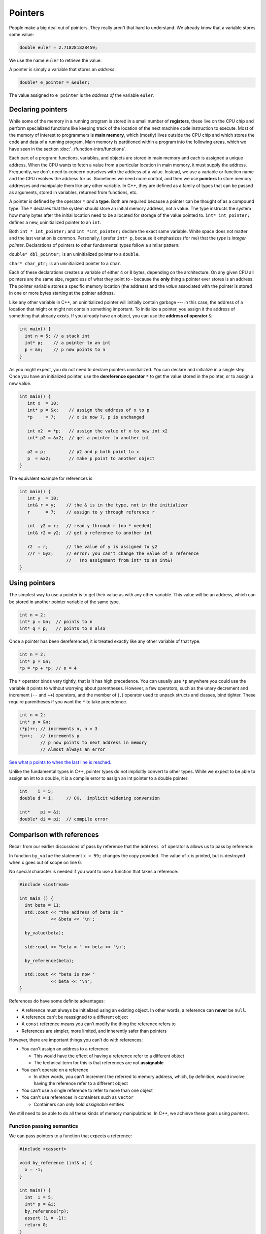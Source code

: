 ..  Copyright (C)  Dave Parillo.  Permission is granted to copy, distribute
    and/or modify this document under the terms of the GNU Free Documentation
    License, Version 1.3 or any later version published by the Free Software
    Foundation; with Invariant Sections being Forward, and Preface,
    no Front-Cover Texts, and no Back-Cover Texts.  A copy of
    the license is included in the section entitled "GNU Free Documentation
    License".

.. index:: pointers

Pointers
========

People make a big deal out of pointers.
They really aren't that hard to understand.
We already know that a variable stores some value:

.. code-block:: cpp
   
   double euler = 2.718281828459;

We use the name ``euler`` to retrieve the value.

A pointer is simply a variable that stores an *address*:

.. code-block:: cpp
   
   double* e_pointer = &euler;

The value assigned to ``e_pointer`` is the *address of* the variable ``euler``.

.. index:: 
   pair: graph; call stack

Declaring pointers
------------------

While some of the memory in a running program is stored in
a small number of **registers**, 
these live on the CPU chip and perform specialized functions like keeping track of the 
location of the next machine code instruction to execute.
Most of the memory of interest to programmers is **main memory**, 
which (mostly) lives outside the CPU chip and which stores the code and data of a running program. 
Main memory is partitioned within a program into the following areas, 
which we have seen in the section :doc:`../function-intro/functions`.

.. graphviz::

   digraph memory {
     fontname = "Bitstream Vera Sans"
     label="Typical program memory layout"
     node [
        fontname = "Bitstream Vera Sans"
        fontsize = 11
        shape = "record"
        style=filled
        fillcolor=lightblue
     ]
     mem [
        label = "{stack\n (grows down)|\n\n\nunused memory\n\n|\nfree store\n(grows up)|\nstatic data\n|\ncode\n(text area)}"
     ]

   }

Each part of a program: functions, variables, and objects are stored in main memory and
each is assigned a unique address.
When the CPU wants to fetch a value from a particular location in main memory, 
it must supply the address.
Frequently, we don't need to concern ourselves with the address of a value.
Instead, we use a variable or function name and the 
CPU resolves the address for us.
Sometimes we need more control, and then we use **pointers** to store memory addresses
and manipulate them like any other variable.
In C++, 
they are defined as a family of types that can be passed as arguments, 
stored in variables, returned from functions, etc.

A pointer is defined by the operator ``*`` *and* a **type**.
Both are required because a pointer can be thought of as a compound type.
The ``*`` declares that the system should store an initial memory address, not a value.
The type instructs the system how many bytes after the initial location
need to be allocated for storage of the value pointed to.
``int* int_pointer;`` defines a new, uninitialized pointer to an ``int``.

Both 
``int * int_pointer;`` and ``int *int_pointer;`` 
declare the exact same variable.
White space does not matter and the last variation is common.
Personally, I prefer ``int* p``, 
because it emphasizes (for me) that the *type*
is *integer pointer*.
Declarations of pointers to other fundamental types follow a similar pattern:

``double* dbl_pointer;`` is an uninitialized pointer to a ``double``.
 
``char* char_ptr;`` is an uninitialized pointer to a ``char``.

Each of these declarations creates a variable of either 4 or 8 bytes, depending on the architecture.
On any given CPU all pointers are the same size, regardless of what they point to - 
because the **only** thing a pointer ever stores is an address.
The pointer variable stores a specific memory location (the address) and the *value*
associated with the pointer is stored in one or more bytes starting at the pointer
address.

Like any other variable in C++, 
an uninitialized pointer will initially contain garbage --- in this case, 
the address of a location that might or might not contain something important. 
To initialize a pointer, 
you assign it the address of something that already exists.
If you already have an object, you can use the **address of operator** ``&``:

.. code-block:: cpp

   int main() {
     int n = 5; // a stack int
     int* p;    // a pointer to an int
     p = &n;    // p now points to n
   }

As you might expect, you do not need to declare pointers uninitialized.
You can declare and initialize in a single step.
Once you have an initialized pointer, use the **dereference operator** ``*``
to get the value stored in the pointer, or to assign a new value.


.. code-block:: cpp

   int main() {
      int x  = 10;
      int* p = &x;    // assign the address of x to p
      *p     = 7;     // x is now 7, p is unchanged

      int x2  = *p;   // assign the value of x to new int x2
      int* p2 = &x2;  // get a pointer to another int

      p2 = p;         // p2 and p both point to x
      p  = &x2;       // make p point to another object
   }


The equivalent example for references is:

.. code-block:: cpp

   int main() {
      int y  = 10;
      int& r = y;    // the & is in the type, not in the initializer
      r      = 7;    // assign to y through reference r

      int  y2 = r;   // read y through r (no * needed)
      int& r2 = y2;  // get a reference to another int

      r2  = r;       // the value of y is assigned to y2 
      //r = &y2;     // error: you can't change the value of a reference
                     //   (no assignment from int* to an int&)
   }

Using pointers
--------------

The simplest way to use a pointer is to get their value as with any other variable. 
This value will be an address, 
which can be stored in another pointer variable of the same type.

.. code-block:: cpp

   int n = 2;
   int* p = &n;  // points to n
   int* q = p;   // points to n also


Once a pointer has been dereferenced, it is treated exactly like any other variable of that type.

.. code-block:: cpp

   int n = 2;
   int* p = &n;
   *p = *p + *p; // n = 4

The ``*`` operator binds very tightly, that is it has high precedence.
You can usually use ``*p`` anywhere you could use the variable it points to 
without worrying about parentheses. 
However, a few operators, 
such as the unary decrement and increment (``--`` and ``++``) operators, 
and the member of (``.``) operator used to unpack structs and classes, bind tighter. 
These require parentheses if you want the ``*`` to take precedence.

.. code-block:: cpp

   int n = 2;
   int* p = &n;
   (*p)++; // increments n, n = 3
   *p++;   // increments p 
           // p now points to next address in memory
           // Almost always an error

`See what p points to when the last line is reached. <http://pythontutor.com/cpp.html#code=%23include%20%3Ciostream%3E%0Aint%20main%28%29%20%7B%0A%20%20int%20n%20%3D%202%3B%0A%20%20int*%20p%20%3D%20%26n%3B%20%20//%20points%20to%20n%0A%20%20int*%20q%20%3D%20p%3B%20%20%20//%20points%20to%20n%20also%0A%20%20*p%20%3D%20*p%20%2B%20*p%3B%20//%20n%20%3D%204%0A%20%20std%3A%3Acout%20%3C%3C%20%22n%20%3D%20%22%20%3C%3C%20n%20%3C%3C%20'%5Cn'%3B%0A%20%20%0A%20%20int*%20p2n%20%3D%20%26n%3B%20%20//%20another%20pointer%20to%20n%0A%20%20%28*p%29%2B%2B%3B%20//%20increments%20n%0A%20%20*p%2B%2B%3B%20%20%20//%20increments%20p%0A%0A%20%20return%200%3B%0A%7D&curInstr=0&mode=display&origin=opt-frontend.js&py=cpp&rawInputLstJSON=%5B%5D>`_

Unlike the fundamental types in C++,
pointer types do not implicitly convert to other types.
While we expect to be able to assign an int to a double,
it is a compile error to assign an int pointer to a double pointer:

.. code-block:: cpp
   
   int    i = 5;
   double d = i;     // OK.  implicit widening conversion

   int*    pi = &i;
   double* di = pi;  // compile error

.. index:: 
   pair: pointers; references

Comparison with references
--------------------------

Recall from our earlier discussions of pass by reference
that the ``address of`` operator ``&`` allows us to pass by reference:

.. code-block:: cpp
   :linenos:

   #include <iostream>

   void by_value(int x) {
     x = 99;
     std::cout << "in by_value the address of x is " 
               << &x << '\n';
   }

   void by_reference (int& x) {
     std::cout << "in by_ref the address of x is   " 
               << &x << '\n';
     x = -1;
   } 

In function ``by_value`` the statement ``x = 99;`` changes the copy provided.
The value of ``x`` is printed, but is destroyed when ``x`` goes out of scope on line 6.

No special character is needed if you want to use a function that takes a reference:

.. code-block:: cpp

   #include <iostream>

   int main () {
     int beta = 11;
     std::cout << "the address of beta is " 
               << &beta << '\n';
 
     by_value(beta);

     std::cout << "beta = " << beta << '\n';

     by_reference(beta);

     std::cout << "beta is now " 
               << beta << '\n';
   }

References do have some definite advantages:

- A reference must always be initialized using an existing object.
  In other words, a reference can **never** be ``null``.
- A reference can't be reassigned to a different object
- A ``const`` reference means you can't modify the thing the reference refers to
- References are simpler, more limited, and inherently safer than pointers

However, there are important things you can't do with references:

- You can't assign an address to a reference

  - This would have the effect of having a reference refer to a different object
  - The technical term for this is that references are not **assignable**

- You can't operate on a reference

  - In other words, you can't increment the referred to memory address,
    which, by definition, would involve having the reference refer to a different object

- You can't use a single reference to refer to more than one object
- You can't use references in containers such as ``vector``

  - Containers can only hold *assignable* entities

We still need to be able to do all these kinds of memory manipulations.
In C++, we achieve these goals using *pointers*.

Function passing semantics
..........................

We can pass pointers to a function that expects a reference: 

.. code-block:: cpp

   #include <cassert>

   void by_reference (int& x) {
     x = -1;
   }

   int main() {
     int  i = 5;
     int* p = &i;
     by_reference(*p);
     assert (i = -1);
     return 0;
   }


If we pass in only ``p``, what happens?

.. reveal:: reveal-skill-check
   :showtitle: Show Answer

   The program fails to compile.

   We can't pass an ``int*`` to a function expecting an ``int&``.


.. admonition:: Non-const references vs. pointers

   Some programmers consider passing by non-const reference bad style,
   because the call syntax is the same as pass by value.
   When a variable is passed into a function by non-const reference
   there is no visual indication to the programmer of what to expect.
   Without reading additional documentation or
   reading the source code, 
   there is no way to know if the function will change its parameter or not.

   .. code-block:: cpp

      void func (int& x);

      int main() {
        int x = 5;
        func(x);       // will x change?
      }


   For this reason, a function that takes a *non-owning pointer* is preferred:

   .. code-block:: cpp

      void func (int* x);
    
      int main() {
        int x = 5;
        func(&x);       // Caller expects x to change
      }

   A function signature is a *contract* between the function author and
   the function caller.
   A function that takes non-const references represents a poorly written contract.
   Callers don't know what to expect when the function is called.
   Even if the parameter isn't changed today, it might tomorrow.
   A non-owning pointer makes the intent clear.
   There is still no *requirement* to change the parameter,
   but since the caller is explicitly passing in an address, 
   they can expect it to change.



.. index:: 
   pair: pointers; arrays

Pointers and arrays
-------------------

Pointers are not arrays and arrays are not pointers.
However, much confusion arises between them because
*arrays in expressions* often behave like pointers.
The term you'll often see is that *arrays decay into pointers*.

Any array type will implicitly convert to a pointer of the type stored in the array.
The pointer is constructed to point to the first element of the array.
This conversion happens whenever arrays are used in an expression where
arrays are not expected, but pointers are:

.. code-block:: cpp

   #include <iostream>
     
   int main() {
     int a[3] = {13, 21, 35};
     int* p = a;
 
     std::cout << sizeof a << '\n'  // prints size of array
               << sizeof p << '\n'; // prints size of a pointer

    for(int n: a) {          // okay: arrays can be used in range-for loops
      std::cout << n << ' '; // prints elements of the array
    }
    // for(int n: p) {       // error: no range for looping on a pointer


    // arrays and pointers share the same semantics
    std::cout << '\n'
              << *a << '\n' // prints the first element
              << *p << '\n' // same
              << *(a + 1) << ' ' << a[1] << '\n'  // prints the second element twice
              << *(p + 1) << ' ' << p[1] << '\n'; // same
   }

This behavior applies to function calling as well:

.. code-block:: cpp

   #include <iostream>
     
   // print first element of array using pointer dereference
   void g(int (&a)[3]) {
     std::cout << *a << '\n'; 
   }
     
   // print first element of array using array semantics through pointer
   void f(int* p) {
     std::cout << p[0] << '\n';
   }

   int main() {
     int a[3] = {13, 21, 35};
     int* p = a;
 
    // where arrays are acceptable, but pointers aren't, only arrays may be used
    g(a); // okay: function takes an array by reference
    // g(p); // error: pointers do not implicitly convert to arrays

    // where pointers are acceptable, but arrays aren't, both may be used:
    f(a); // okay: function takes a pointer
    f(p); // okay: function takes a pointer
   }

Array indexing pitfalls
.......................

**Pitfall #1**

Arrays perform absolutely no bounds checking.

Read that again.

Good.

Now consider that no compiler will complain about this code:

.. code-block:: cpp
   :linenos:

   int* p = int[3];
   p[0]  = 3;  // OK
   p[2]  = 5;  // OK
   p[99] = 8;  // oops!  where did we write this?
   p[-7] = 8;  // or this!

No compiler will inform you that on line 4 we just wrote an ``8``
at a location 96 positions past the end of the array.
Nor will it inform you that on line 5, we just wrote to a location
7 positions before the beginning of the array.

Most pointer examples you see will never attempt to use ``operator[]``
to index a pointer that is not an array.
This is a good thing, but as you might expect, if you make a mistake,
the compiler has nothing to offer:

.. code-block:: cpp

   int  n = 5;
   int* p = &n;

   int x = p[99] + 2;

Even with all compiler warnings enabled, most compilers will emit nothing at all.
No compiler will inform you that
we just accessed a piece of memory 98 ``ints`` past the one you own.
Whatever is stored there, we then added 2 to it
and assigned that value to ``y``.
The compiler doesn't even know ``p`` is a pointer to just one ``int``.

**Pitfall #2**

From the standard:

  The definition of the subscript ``operator[]`` is that ``E1[E2]`` is identical to ``(*((E1)+(E2)))``. 
  Because of the conversion rules that apply to the binary ``operator+``, 
  if ``E1`` is an array object (equivalently, a pointer to the initial element of an array object) 
  and ``E2`` is an integer, ``E1[E2]`` designates the ``E2``\-th element of ``E1`` (counting from zero).

.. note::

   What the standard doesn't repeat here is that addition commutes, that is 
   :math:`a+b = b+a`.
   A side-effect of this fact is that for any array and index pair ``a[i]``,
   then  ``a[i]`` must be equivalent to ``i[a]``.

   .. activecode:: ac-array-index-1
      :language: cpp

      #include <iostream>
      using std::cout;

      int main() {
        int a[4] = {3, 5, 8, 13};
        cout << "Print each array element 4 times:\n";
        for (int i=0; i<4; ++i) {
          cout << a[i]   << ' ' 
               << *(a+i) << ' ' 
               << *(i+a) << ' ' 
               << i[a]   << '\n';
        }
      }

   Although the standard does not strictly *prohibit* this syntax,
   doesn't mean you should use it.

This pitfall is only a problem when using arrays of type ``int`` with easily confused variable names. 
The lesson: use variables appropriate for the scope.
In this case, perhaps a single letter (a) for the array was too short.


.. index:: character arrays

Arrays of type ``char``
.......................

In the C language, 
the abstract idea of a string is implemented with an array of characters.
Arrays of ``char`` that are null terminated are commonly called *C strings*.

In older C and C++ code using C strings,
it's common to see code that uses the null terminator in 
the C string as a loop exit condition:

.. activecode:: ac-c-copy-idiom
   :language: c

   #include <stdio.h>

   // an old C idiom to copy a 'string'
   int main (int argc, char** argv) {
     char a[] = "Hello World!";
     char b[13];

     // painfully print each char, 1 at a time.
     int i;
     for (i=0; i<12;++i) putchar(a[i]);
     printf("\n");


     char* p1 = a; 
     char* p2 = b;
     for (int i=0; a[i]; ++i) p2[i] = p1[i];

     printf("copy:\n");
     printf("%s\n", p2);  // print chars until '\0' detected
     return 0;
   }

Code like this can fail if the source string contains any embedded null characters.
The risk is that this code works fine 99% of the time, but fails
when working with character data from an uncontrolled source 
(a network or socket interface, for example).

.. admonition:: Try This!

   Run the previous example, but modify it,
   replacing the 'Hello World' with 'Hello\\0World'.
   What happens?

   What warnings does the compiler display?



Pointers to pointers
--------------------
A pointer can point to any memory address within the scope of the program,
which includes pointers themselves.
Each new pointer just adds another to the chain of pointers.
The language does not impose a strict limit.
The only limit is your sanity...

.. code-block:: cpp

   int x = 8;

   // all of these variables point to x
   int* p2x     = &x;
   int** p2p    = &p2x;
   int*** p2pp  = &p2p;

`See it for yourself. <http://pythontutor.com/cpp.html#code=%23include%20%3Ciostream%3E%0Aint%20main%28%29%20%7B%0A%20%20int%20x%20%3D%208%3B%0A%0A%20%20//%20all%20of%20these%20variables%20point%20to%20x%0A%20%20int*%20p2x%20%20%20%20%20%3D%20%26x%3B%0A%20%20int**%20p2p%20%20%20%20%3D%20%26p2x%3B%0A%20%20int***%20p2pp%20%20%3D%20%26p2p%3B%0A%0A%20%20return%200%3B%0A%7D&curInstr=3&mode=display&origin=opt-frontend.js&py=cpp&rawInputLstJSON=%5B%5D>`_

Like ``int`` or ``char``, a pointer type is still a type.
When you declare a variable of type pointer, 
storage still must be allocated somewhere,
and this storage must have an address too.

When dealing with pointers, we have to manage the added complexity
of keeping clear in our minds the difference between
*the pointer variable* and *what the pointer points to*.
When dealing with pointers to pointers, we have to manage
the pointer, what it points to, and *what the pointer that it points to points to*.

.. code-block:: cpp

   #include <iostream>
   #include <string>

   using std::string;
   using std::cout;

    int main() {
      string message[] = {"Alice","Bob here!","Carol checking in."};

      string *sp;   // a pointer to at least 1 string

      sp = message;
      cout << "sp:\n";
      cout << sp << '\n';
      cout << *sp << '\n';
      cout << *(sp + 1) << '\n';
      cout << *(sp + 2) << "\n\n";


      cout << "sp2:\n";
      string *sp2 = new string [3];          //create string pointer on the heap
      *sp2 = "\nAlice has left the building";
      *(sp2 + 1) = "Bob who?";
      *(sp2 + 2) = "Carol checked out.";

      cout << sp2 << '\n';
      cout << *sp2 << '\n';
      cout << *(sp2 + 1) << '\n';
      cout << *(sp2 + 2) << '\n' << '\n';

      string **sp3;                 // a pointer to a string pointer

      cout << "sp3:\n";
      sp3 = &sp2;
      cout << sp3 << '\n';
      cout << **sp3 << '\n';
    }

Now we have enough tools in our tool kit to understand command line arguments.
Up to now, all of our examples showing the function ``main()``
did not include any function parameters.
The function ``main()`` can take two parameters.
Given:

.. code-block:: cpp

    int main (int argc, char* argv[]) {
      return 0;
    }

or equivalently:

.. code-block:: cpp

    int main (int argc, char** argv) {
      return 0;
    }

The name of the variable ``argc`` stands for 'argument count'. 
``argc`` contains the number of arguments passed to the program. 
The name of the variable ``argv`` stands for 'argument vector'. 
A vector is a one-dimensional array, and ``argv`` is a one-dimensional array of strings. 
Each string is one of the arguments that was passed to the program.
These names are used by convention, although technically,
any valid identifiers can be used.

Dereferencing ``argv`` returns the thing ``argv`` points to:
the first string in ``argv``.
By convention, essentially all compilers place the name of the 
program executed in ``argv[0]``.

We know that C strings are arrays of ``char``,
so ``argv`` is a pointer to a ``char`` array.
Or we can say ``argv`` is a pointer to a pointer to a ``char``.

.. index:: 
   pair: graph; command line arguments

When we compile a program like this:

.. code-block:: none

   /usr/bin/gcc -o myprog myprog.cpp

The gcc program receives the arguments passed to main:

- ``argc`` contains 4
- ``argv`` contains 4 arrays of length 13:

.. graphviz::

   digraph argv {
     rankdir=LR
     fontname = "Bitstream Vera Sans"
     label="The two dimensional argv array"
     node [
        fontname = "Bitstream Vera Sans"
        fontsize = 14
        shape = "plain"
     ]
     argv0 [label="argv[0]"];
     argv1 [label="argv[1]"];
     argv2 [label="argv[2]"];
     argv3 [label="argv[3]"];

     edge [style = invis;]
     node [
        fontname = "Bitstream Vera Sans"
        fontsize = 14
        shape = "record"
        style=filled
        fillcolor=lightblue
     ]
     arr0 [
        label = "{/|u|s|r|/|b|i|n|/|g|c|c|\\0}"
     ]
     argv0 ->  arr0;
     arr1 [
        label = "{-|o|\\0| | | | | | | | | | }"
     ]
     argv1 -> arr1;
     arr2 [
        label = "{m|y|p|r|o|g|\\0| | | | | | }"
     ]
     argv2 -> arr2;
     arr3 [
        label = "{m|y|p|r|o|g|.|c|\\0| | | | }"
     ]
     argv3 -> arr3;

     argv0 -> argv1 -> argv2 -> argv3

     {rank=same; argv0 argv1 argv2 argv3}

   }

Different ``gcc`` invocations would result in different values for argc and argv.

Once main is called,
we can access any character in ``argv`` using pointer arithmetic,
array index operators, or a combination.

.. code-block:: c

    #include <stdio.h>

    // Print arguments using c functions
    int main (int argc, char* argv[]) {
      printf ("The program '%s' was called with: \n", argv[0]);

      if (argc > 1) {
        for (int count = 1; count < argc; count++) {
          printf("argv[%d] = %s\n", count, argv[count]);
        }
      } else {
        puts("\tno other arguments.");
      }
      return 0;
    }

Typically, this is used to provide an ability
to change the behavior of programs using command line 'switches'
specified by the user when the program is run.
The following example takes 3 arguments:

**-h**
   Display help

**-n**
   Attempt to interpret the next word as a number and print it

anything else
   Interpret the next word as a string and print it

There is nothing special about the character ``-``.
It is a convention used to distinguish command line arguments
with special meaning (the switches) from other content.

.. code-block:: cpp

    #include <cstring>
    #include <iostream>
    #include <string>

    // Display a usage statement for this program.
    // name is the program name
    static void usage(const char* name) {
      std::cerr << "Usage: " << name << " [-h] [-n number] [any_word]\n";
    }

    int main(int argc, char** argv) {
      int number = 1;
      std::string word = "Hello";

      // Start at 1 to skip over program name
      for (int i=1; i < argc; ++i) {
        if (!std::strncmp(argv[i], "-h", 2)) {
          // print help if the current string is '-h'
          usage(*argv);
        } else if (!std::strncmp(argv[i], "-n", 2)) {
          // attempt to parse the string after '-n' as an int
          ++i;
          if (i < argc) {
            number = std::atoi(argv[i]);
            std::cout << "The number is: " << number << '\n';
          } else {
            std::cerr << "Error using '-n' argument: no number specified\n";
            usage(argv[0]);
          }

        } else {
            // print any other string provided
            word = argv[i];
            std::cout << "The word is: " << word << '\n';
        }
      }
      std::cout << "The last number is: " << number << '\n'
                << "The last word is: " << word << '\n';
      return 0;
    }

Keep in mind that everything received on the command line is
character data.
It is the responsibility of the programmer to transform the characters
in the array ``argv`` into whatever type is appropriate for the program.

.. admonition:: Try This!

   Compile and run the previous program with a variety of inputs and see what happens.

   Try passing no arguments or switches, 
   the same switch more than once,
   and a switch with no value after it.

.. index:: const pointers
   pair: pointers; const
   pair: keyword; const

Constant pointers
-----------------

Pointers can be declared ``const``, just like any other type.
Where ``const`` appears controls what is held constant:

.. code-block:: cpp
  
    // odd whitespace to help see where const is used
          int         x = 5;
          int*       p1 = &x;  // non-const pointer to non-const int
    const int*       p2 = &x;  // non-const pointer to const int
          int* const p3 = &x;  // const pointer to non-const int
    const int* const p4 = &x;  // const pointer to const int

You may find it helpful to read pointer declarations from right to left.

- In ``p1``, nothing is constant.  Either the pointer or the value pointed to can change.
- In ``p2``, the pointer can change,  but the value pointed to is constant.
  You can't use this pointer to change the value of x.
- In ``p3``, the pointer is constant,  but the value pointed to can change.
  You can use this pointer to change the value of x, but can't point to a different variable.
- In ``p4``, both are held constant.

The ``nullptr`` type
--------------------

In section `Comparison with references`, 
we mentioned that unlike a reference,
a pointer might point to 'nothing'.

What exactly is 'nothing'?

Many languages refer to this 'nothing' as ``NULL``.

Prior to C++11, there was no unambiguous definition.
Typically the value 0 was used:

.. code-block:: cpp

  #define NULL 0LL

This definition carries over from standard C.

Using the value ``long long 0`` as an indicator for a null pointer created
several problems over the years in C++ programs.

Null pointers are the same type as regular integral types.

While it is unlikely that the number 0 could ever be confused with a valid address,
it creates problems regular old C never had to handle.
Specifically, C++ introduces function overloads,
which exposes the weakness in using an integral type for both
numbers and the concept ``NULL``.
For example:

.. code-block:: cpp

   #include <cstdio>
   #define NULL 0LL

   // Three overloads of f
   void f(int)   { puts("f(int)"); }
   void f(bool)  { puts("f(bool)"); }
   void f(void*) { puts("f(void*)"); }
 
   int main() {
     f(0);     // calls f(int) overload, not f(void*)
 
     f(NULL);  // might not compile, typically calls
               // f(int) overload.  
               // Never calls f(void*)
   }
   
The overload with ``f(NULL)`` is never called,
because ``NULL`` is not a pointer type.

C++ resolves this by creating a new type just to hold the null pointer.
The type is ``nullptr_t`` and the variable of that type is ``nullptr``.

.. code-block:: cpp

   #include <cstdio>

   // Three overloads of f
   void f(int)   { puts("f(int)"); }
   void f(bool)  { puts("f(bool)"); }
   void f(void*) { puts("f(void*)"); }
 
   int main() {
     f(0);        // calls f(int) overload as before
 
     f(nullptr);  // calls f(void*) overload
   }

The variable ``nullptr`` is a distinct type.
It is not a pointer type, pointer to member, integral type, size type, reference type,
or a member of any type group.
The ``nullptr`` **does** implicitly convert to a pointer type.

In short, using ``nullptr`` improves code clarity and correctness.
Using ``nullptr`` improves code clarity, especially when auto variables are involved.
Consider the following code example, from Effective Modern C++:

.. code-block:: cpp

   // A function that returns a pointer
   int* findRecord() {
     return nullptr;
   }

   int main() {
     // If you don’t happen to know (or can’t easily find out) what findRecord returns, 
     // it may not be clear whether result is a pointer type or an integral type. 
     //
     // After all, 0 (what result is tested against) could go either way. 

     {
       auto result = findRecord();

       if (result == 0) {
       }
     }

     // If you see the following, on the other hand ...
     {
       auto result = findRecord();

       if (result == nullptr) {
       }
       // there’s no ambiguity: result must be a pointer type.
     }

   }

``void`` pointers
-----------------

A *void pointer* is a
pointer to some memory, but the compiler doesn't know the type.

It is about as close to a raw machine address as you can get in C++.

Legitimate uses are
calls between functions in different languages or
templates where the provided value could literally be *anything*,
such as the actual implementation of ``new`` in C++.

.. admonition:: Important!

   ``void*`` is not the same as ``void``

   There are no objects of type void:

   .. code-block:: cpp

      int i;           // declare an int
      void x;          // error!  void is not a type
      void print();    // function returns nothing


**Any** pointer can be assigned to ``void*``:

.. code-block:: cpp
   :linenos:

   int*    i  = new int{5}; 
   double* x  = new double[10];
   int*    j  = i;             // OK: i and j are both int*
   void*   p1 = i;             // OK: assign int* to void*
   void*   p2 = d;             // OK: assign double* to void*

   int*    i2 = p1;            // error
                               // can't assign void* to int*

The last assignment is invalid, even though ``p1`` was last assigned an ``int*``.
A human reader knows the void pointer currently holds an int pointer,
but the compiler does not.

The compiler **can't** know the size of the value pointed to.
``void`` isn't a type, so it has no size:

.. code-block:: cpp

   int*    i = new int{5}; 
   void*   p = i;             // OK
   int*    j = p;             // error


To resolve this error, 
we have to give the compiler size information.
We can use one of C++ *casts* to convert ``void*``
to another pointer type that has a size:

.. code-block:: cpp

   int*    i = new int{5}; 
   void*   p = i;                    // OK
   //int*  j = p;                    // error
   int*    j = static_cast<int*>(p); // OK


-----

.. admonition:: More to Explore

   - Array declarations in `C <http://en.cppreference.com/w/c/language/array>`_ and `C++ <http://en.cppreference.com/w/cpp/language/array>`_
   - From the ISO C++ FAQ: `Does "Const Fred* p" mean that *p can't change? <https://isocpp.org/wiki/faq/const-correctness#ptr-to-const-aliasing>`_
   - Effective Modern C++ by Scott Meyers `Item 8: Prefer nullptr to 0 and NULL <https://www.google.com/search?q=isbn+0636920033707>`_

